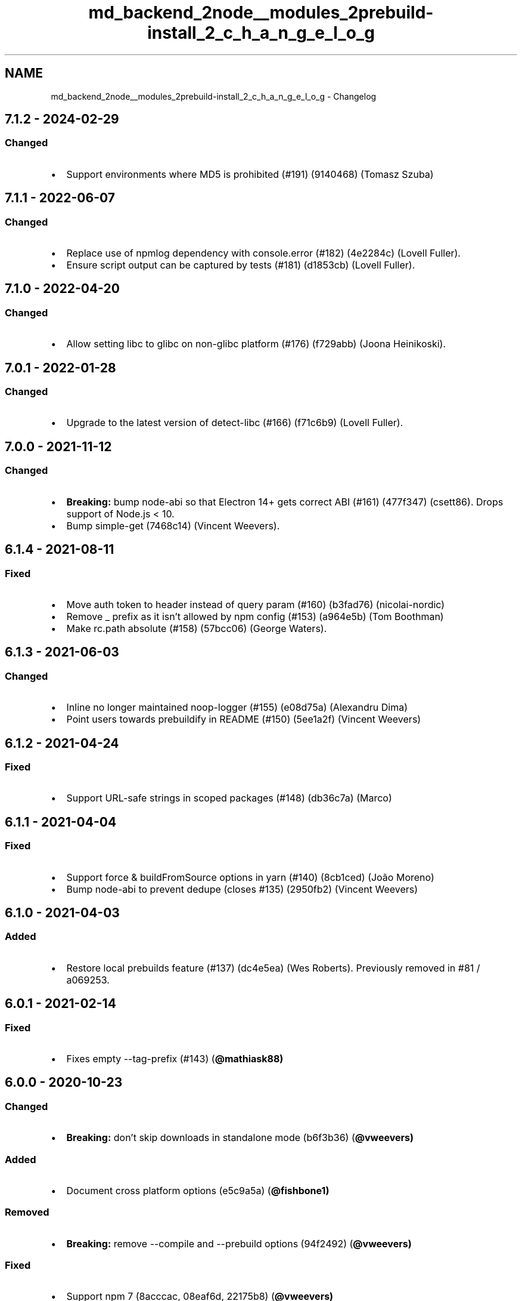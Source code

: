 .TH "md_backend_2node__modules_2prebuild-install_2_c_h_a_n_g_e_l_o_g" 3 "My Project" \" -*- nroff -*-
.ad l
.nh
.SH NAME
md_backend_2node__modules_2prebuild-install_2_c_h_a_n_g_e_l_o_g \- Changelog 
.PP
 
.SH "\fR7\&.1\&.2\fP - 2024-02-29"
.PP
.SS "Changed"
.IP "\(bu" 2
Support environments where MD5 is prohibited (\fR#191\fP) (\fR\fR9140468\fP\fP) (Tomasz Szuba)
.PP
.SH "\fR7\&.1\&.1\fP - 2022-06-07"
.PP
.SS "Changed"
.IP "\(bu" 2
Replace use of npmlog dependency with console\&.error (\fR#182\fP) (\fR\fR4e2284c\fP\fP) (Lovell Fuller)\&.
.IP "\(bu" 2
Ensure script output can be captured by tests (\fR#181\fP) (\fR\fRd1853cb\fP\fP) (Lovell Fuller)\&.
.PP
.SH "\fR7\&.1\&.0\fP - 2022-04-20"
.PP
.SS "Changed"
.IP "\(bu" 2
Allow setting libc to glibc on non-glibc platform (\fR#176\fP) (\fR\fRf729abb\fP\fP) (Joona Heinikoski)\&.
.PP
.SH "\fR7\&.0\&.1\fP - 2022-01-28"
.PP
.SS "Changed"
.IP "\(bu" 2
Upgrade to the latest version of \fRdetect-libc\fP (\fR#166\fP) (\fR\fRf71c6b9\fP\fP) (Lovell Fuller)\&.
.PP
.SH "\fR7\&.0\&.0\fP - 2021-11-12"
.PP
.SS "Changed"
.IP "\(bu" 2
\fBBreaking:\fP bump \fRnode-abi\fP so that Electron 14+ gets correct ABI (\fR#161\fP) (\fR\fR477f347\fP\fP) (csett86)\&. Drops support of Node\&.js < 10\&.
.IP "\(bu" 2
Bump \fRsimple-get\fP (\fR\fR7468c14\fP\fP) (Vincent Weevers)\&.
.PP
.SH "\fR6\&.1\&.4\fP - 2021-08-11"
.PP
.SS "Fixed"
.IP "\(bu" 2
Move auth token to header instead of query param (\fR#160\fP) (\fR\fRb3fad76\fP\fP) (nicolai-nordic)
.IP "\(bu" 2
Remove \fR_\fP prefix as it isn't allowed by npm config (\fR#153\fP) (\fR\fRa964e5b\fP\fP) (Tom Boothman)
.IP "\(bu" 2
Make \fRrc\&.path\fP absolute (\fR#158\fP) (\fR\fR57bcc06\fP\fP) (George Waters)\&.
.PP
.SH "\fR6\&.1\&.3\fP - 2021-06-03"
.PP
.SS "Changed"
.IP "\(bu" 2
Inline no longer maintained \fRnoop-logger\fP (\fR#155\fP) (\fR\fRe08d75a\fP\fP) (Alexandru Dima)
.IP "\(bu" 2
Point users towards \fRprebuildify\fP in README (\fR#150\fP) (\fR\fR5ee1a2f\fP\fP) (Vincent Weevers)
.PP
.SH "\fR6\&.1\&.2\fP - 2021-04-24"
.PP
.SS "Fixed"
.IP "\(bu" 2
Support URL-safe strings in scoped packages (\fR#148\fP) (\fR\fRdb36c7a\fP\fP) (Marco)
.PP
.SH "\fR6\&.1\&.1\fP - 2021-04-04"
.PP
.SS "Fixed"
.IP "\(bu" 2
Support \fRforce\fP & \fRbuildFromSource\fP options in yarn (\fR#140\fP) (\fR\fR8cb1ced\fP\fP) (João Moreno)
.IP "\(bu" 2
Bump \fRnode-abi\fP to prevent dedupe (closes \fR#135\fP) (\fR\fR2950fb2\fP\fP) (Vincent Weevers)
.PP
.SH "\fR6\&.1\&.0\fP - 2021-04-03"
.PP
.SS "Added"
.IP "\(bu" 2
Restore local prebuilds feature (\fR#137\fP) (\fR\fRdc4e5ea\fP\fP) (Wes Roberts)\&. Previously removed in \fR#81\fP / \fR\fRa069253\fP\fP\&.
.PP
.SH "\fR6\&.0\&.1\fP - 2021-02-14"
.PP
.SS "Fixed"
.IP "\(bu" 2
Fixes empty \fR--tag-prefix\fP (\fR#143\fP) (\fR\fB@mathiask88\fP\fP)
.PP
.SH "\fR6\&.0\&.0\fP - 2020-10-23"
.PP
.SS "Changed"
.IP "\(bu" 2
\fBBreaking:\fP don't skip downloads in standalone mode (\fR\fRb6f3b36\fP\fP) (\fR\fB@vweevers\fP\fP)
.PP
.SS "Added"
.IP "\(bu" 2
Document cross platform options (\fR\fRe5c9a5a\fP\fP) (\fR\fB@fishbone1\fP\fP)
.PP
.SS "Removed"
.IP "\(bu" 2
\fBBreaking:\fP remove \fR--compile\fP and \fR--prebuild\fP options (\fR\fR94f2492\fP\fP) (\fR\fB@vweevers\fP\fP)
.PP
.SS "Fixed"
.IP "\(bu" 2
Support npm 7 (\fR\fR8acccac\fP\fP, \fR\fR08eaf6d\fP\fP, \fR\fR22175b8\fP\fP) (\fR\fB@vweevers\fP\fP)
.PP
.SH "\fR5\&.3\&.6\fP - 2020-10-20"
.PP
.SS "Changed"
.IP "\(bu" 2
Replace \fRmkdirp\fP dependency with \fRmkdirp-classic\fP (\fR\fB@ralphtheninja\fP\fP) 
.PP

